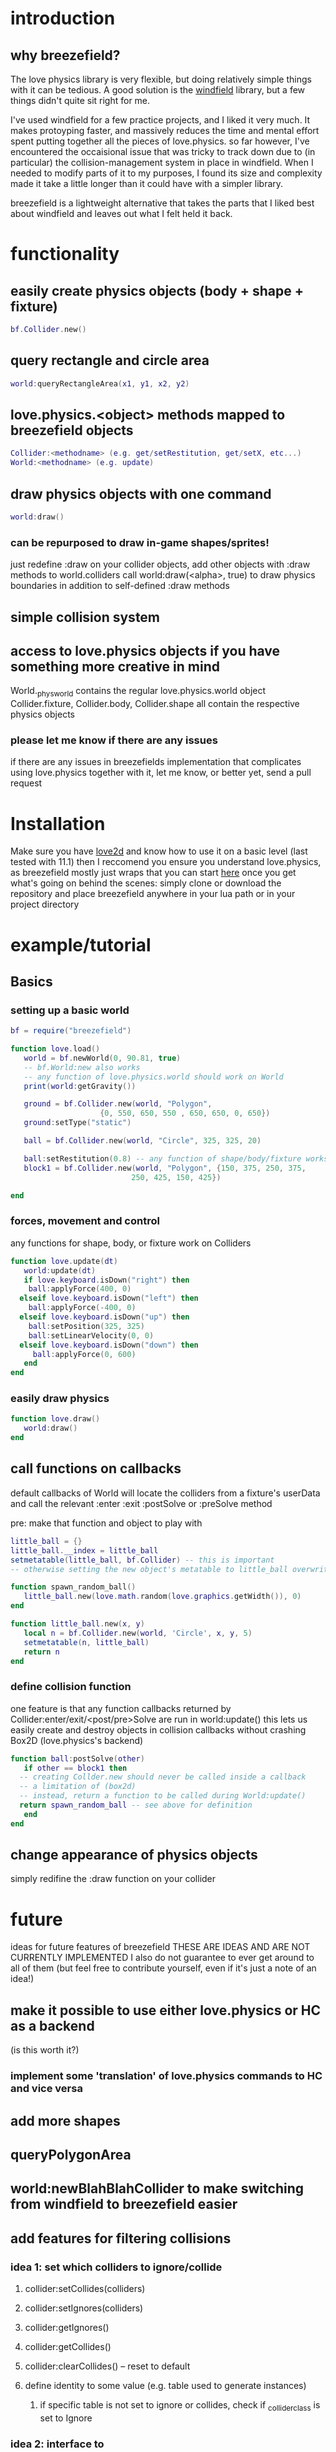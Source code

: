 #+TITLE Breezefield: a lightweight windfield alternative

#+TOC: headlines 2

* introduction

** why breezefield?
   The love physics library is very flexible, but doing relatively simple
   things with it can be tedious. A good solution is the [[https://github.com/adnzzzzZ/windfield][windfield]] library,
   but a few things didn't quite sit right for me.
    
   I've used windfield for a few practice projects, and I liked it very much. 
   It makes protoyping faster, and massively reduces the time
   and mental effort spent putting together all the pieces of love.physics.
   so far however, I've encountered the occaisional issue that was tricky to
   track down due to (in particular) the collision-management system in place
   in windfield. When I needed to modify parts of it to my purposes, 
   I found its size and complexity made it take a little longer than it could
   have with a simpler library.
    
   breezefield is a lightweight alternative that takes the parts that I 
   liked best about windfield and leaves out what I felt held it back.


* functionality
** easily create physics objects (body + shape + fixture)
  #+BEGIN_SRC lua
  bf.Collider.new()
  #+END_SRC 
** query rectangle and circle area
  #+BEGIN_SRC lua
  world:queryRectangleArea(x1, y1, x2, y2)
  #+END_SRC 
** love.physics.<object> methods mapped to breezefield objects
  #+BEGIN_SRC lua
  Collider:<methodname> (e.g. get/setRestitution, get/setX, etc...)
  World:<methodname> (e.g. update)
  #+END_SRC 
** draw physics objects with one command
  #+BEGIN_SRC lua
  world:draw()
  #+END_SRC 
*** can be repurposed to draw in-game shapes/sprites!
  just redefine :draw on your collider objects, 
  add other objects with :draw methods to world.colliders
  call world:draw(<alpha>, true) to draw physics boundaries in addition to
  self-defined :draw methods
** simple collision system
   
** access to love.physics objects if you have something more creative in mind
   World._physworld contains the regular love.physics.world object
   Collider.fixture, Collider.body, Collider.shape all contain the 
   respective physics objects
*** please let me know if there are any issues 
    if there are any issues in breezefields implementation that complicates using
    love.physics together with it, let me know, or better yet, send a pull request

* Installation
  Make sure you have [[https://love2d.org/][love2d]] and know how to use it on a basic level (last tested with 11.1)
  then I reccomend you ensure you understand love.physics, as breezefield mostly just wraps that
  you can start [[https://love2d.org/wiki/Tutorial:Physics][here]] 
  once you get what's going on behind the scenes:
  simply clone or download the repository and place breezefield anywhere in your lua path or in your project directory
* example/tutorial
** Basics
*** setting up a basic world
#+BEGIN_SRC lua
bf = require("breezefield")

function love.load()
   world = bf.newWorld(0, 90.81, true)
   -- bf.World:new also works
   -- any function of love.physics.world should work on World
   print(world:getGravity())

   ground = bf.Collider.new(world, "Polygon",
				    {0, 550, 650, 550 , 650, 650, 0, 650})
   ground:setType("static")

   ball = bf.Collider.new(world, "Circle", 325, 325, 20)
   
   ball:setRestitution(0.8) -- any function of shape/body/fixture works
   block1 = bf.Collider.new(world, "Polygon", {150, 375, 250, 375,
					       250, 425, 150, 425})

end
#+END_SRC
*** forces, movement and control
    any functions for shape, body, or fixture work on Colliders
#+BEGIN_SRC lua
function love.update(dt)
   world:update(dt)
   if love.keyboard.isDown("right") then
    ball:applyForce(400, 0)
  elseif love.keyboard.isDown("left") then
    ball:applyForce(-400, 0)
  elseif love.keyboard.isDown("up") then
    ball:setPosition(325, 325)
    ball:setLinearVelocity(0, 0) 
  elseif love.keyboard.isDown("down") then
     ball:applyForce(0, 600)
   end
end

#+END_SRC

*** easily draw physics
#+BEGIN_SRC lua
function love.draw()
   world:draw()
end
#+END_SRC

** call functions on callbacks
   default callbacks of World will locate the colliders from a fixture's userData and call the relevant :enter :exit :postSolve or :preSolve method

**** pre: make that function and object to play with
    #+BEGIN_SRC lua
little_ball = {}
little_ball.__index = little_ball
setmetatable(little_ball, bf.Collider) -- this is important
-- otherwise setting the new object's metatable to little_ball overwrites

function spawn_random_ball()
   little_ball.new(love.math.random(love.graphics.getWidth()), 0)
end

function little_ball.new(x, y)
   local n = bf.Collider.new(world, 'Circle', x, y, 5)
   setmetatable(n, little_ball)
   return n
end

#+END_SRC

*** define collision function
    one feature is that any function callbacks returned by Collider:enter/exit/<post/pre>Solve are run in world:update()
    this lets us easily create and destroy objects in collision callbacks without crashing Box2D (love.physics's backend)
#+BEGIN_SRC lua
   function ball:postSolve(other)
      if other == block1 then
	 -- creating Collder.new should never be called inside a callback
	 -- a limitation of (box2d)
	 -- instead, return a function to be called during World:update()
	 return spawn_random_ball -- see above for definition
      end
   end

#+END_SRC

** change appearance of physics objects 
   simply redifine the :draw function on your collider 
   

* future
  ideas for future features of breezefield
  THESE ARE IDEAS AND ARE NOT CURRENTLY IMPLEMENTED
  I also do not guarantee to ever get around to all of them (but feel free to contribute yourself, even if it's just a note of an idea!)
** make it possible to use either love.physics or HC as a backend 
   (is this worth it?)
*** implement some 'translation' of love.physics commands to HC and vice versa
** add more shapes
** queryPolygonArea
** world:newBlahBlahCollider to make switching from windfield to breezefield easier
** add features for filtering collisions
*** idea 1: set which colliders to ignore/collide
**** collider:setCollides(colliders)
**** collider:setIgnores(colliders)
**** collider:getIgnores()
**** collider:getCollides()
**** collider:clearCollides() -- reset to default
**** define identity to some value (e.g. table used to generate instances)
***** if specific table is not set to ignore or collides, check if _collider_class is set to Ignore
*** idea 2: interface to setFilterData/setMask/setCategory/setGroupIndex
**** wrap them to accept list of integers, converting to 16 bit int and passing through
*** idea 3:
**** something to allow :enter :exit to work even without physics collisions
**** idea 1 with collider:setCallCollision(colliders) ... ?


   
